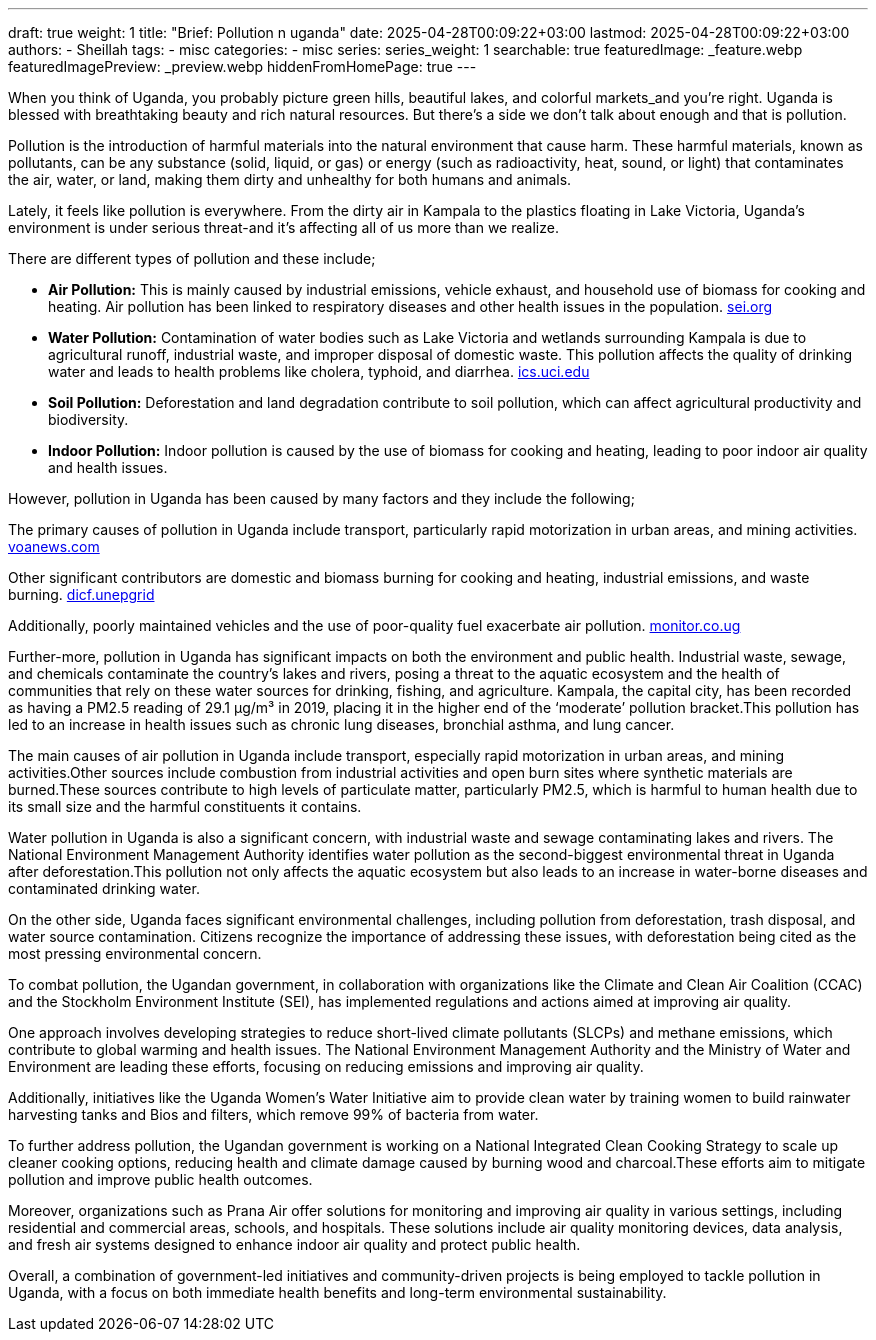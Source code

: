 ---
draft: true
weight: 1
title: "Brief: Pollution n uganda"
date: 2025-04-28T00:09:22+03:00
lastmod: 2025-04-28T00:09:22+03:00
authors:
  - Sheillah
tags:
  - misc
categories:
  - misc
series:
series_weight: 1
searchable: true
featuredImage: _feature.webp
featuredImagePreview: _preview.webp
hiddenFromHomePage: true
---

When you think of Uganda, you probably picture green hills, beautiful lakes, and colorful markets_and you're right. Uganda is blessed with breathtaking beauty and rich natural resources. But there's a side we don't talk about enough and that is pollution.

Pollution is the introduction of harmful materials into the natural environment that cause harm. These harmful materials, known as pollutants, can be any substance (solid, liquid, or gas) or energy (such as radioactivity, heat, sound, or light) that contaminates the air, water, or land, making them dirty and unhealthy for both humans and animals.

Lately, it feels like pollution is everywhere. From the dirty air in Kampala to the plastics floating in Lake Victoria, Uganda's environment is under serious threat-and it's affecting all of us more than we realize.

There are different types of pollution and these include;

* *Air Pollution:* This is mainly caused by industrial emissions, vehicle exhaust, and household use of biomass for cooking and heating. Air pollution has been linked to respiratory diseases and other health issues in the population. link:https://www.sei.org/features/uganda-takes-bold-steps-to-combat-air-pollution-and-climate-change/[sei.org]

* *Water Pollution:* Contamination of water bodies such as Lake Victoria and wetlands surrounding Kampala is due to agricultural runoff, industrial waste, and improper disposal of domestic waste. This pollution affects the quality of drinking water and leads to health problems like cholera, typhoid, and diarrhea. link:https://ics.uci.edu/~wmt/courses/ICS5_W13/Uganda.html[ics.uci.edu]

* *Soil Pollution:* Deforestation and land degradation contribute to soil pollution, which can affect agricultural productivity and biodiversity.

* *Indoor Pollution:* Indoor pollution is caused by the use of biomass for cooking and heating, leading to poor indoor air quality and health issues.

However, pollution in Uganda has been caused by many factors and they include the following;

The primary causes of pollution in Uganda include transport, particularly rapid motorization in urban areas, and mining activities. link:https://www.voanews.com/a/pollution-is-silent-killer-in-uganda/2648372.html[voanews.com]

Other significant contributors are domestic and biomass burning for cooking and heating, industrial emissions, and waste burning. link:https://dicf.unepgrid.ch/uganda/pollution[dicf.unepgrid]

Additionally, poorly maintained vehicles and the use of poor-quality fuel exacerbate air pollution. link:https://www.monitor.co.ug/uganda/news/national/air-pollution-in-kampala-8-times-higher-than-set-by-who--4615304[monitor.co.ug]

Further-more, pollution in Uganda has significant impacts on both the environment and public health. Industrial waste, sewage, and chemicals contaminate the country's lakes and rivers, posing a threat to the aquatic ecosystem and the health of communities that rely on these water sources for drinking, fishing, and agriculture. Kampala, the capital city, has been recorded as having a PM2.5 reading of 29.1 μg/m³ in 2019, placing it in the higher end of the ‘moderate’ pollution bracket.This pollution has led to an increase in health issues such as chronic lung diseases, bronchial asthma, and lung cancer.

The main causes of air pollution in Uganda include transport, especially rapid motorization in urban areas, and mining activities.Other sources include combustion from industrial activities and open burn sites where synthetic materials are burned.These sources contribute to high levels of particulate matter, particularly PM2.5, which is harmful to human health due to its small size and the harmful constituents it contains.

Water pollution in Uganda is also a significant concern, with industrial waste and sewage contaminating lakes and rivers. The National Environment Management Authority identifies water pollution as the second-biggest environmental threat in Uganda after deforestation.This pollution not only affects the aquatic ecosystem but also leads to an increase in water-borne diseases and contaminated drinking water.

On the other side, Uganda faces significant environmental challenges, including pollution from deforestation, trash disposal, and water source contamination. Citizens recognize the importance of addressing these issues, with deforestation being cited as the most pressing environmental concern.

To combat pollution, the Ugandan government, in collaboration with organizations like the Climate and Clean Air Coalition (CCAC) and the Stockholm Environment Institute (SEI), has implemented regulations and actions aimed at improving air quality.

One approach involves developing strategies to reduce short-lived climate pollutants (SLCPs) and methane emissions, which contribute to global warming and health issues.
The National Environment Management Authority and the Ministry of Water and Environment are leading these efforts, focusing on reducing emissions and improving air quality.

Additionally, initiatives like the Uganda Women’s Water Initiative aim to provide clean water by training women to build rainwater harvesting tanks and Bios and filters, which remove 99% of bacteria from water.

To further address pollution, the Ugandan government is working on a National Integrated Clean Cooking Strategy to scale up cleaner cooking options, reducing health and climate damage caused by burning wood and charcoal.These efforts aim to mitigate pollution and improve public health outcomes.

Moreover, organizations such as Prana Air offer solutions for monitoring and improving air quality in various settings, including residential and commercial areas, schools, and hospitals.
These solutions include air quality monitoring devices, data analysis, and fresh air systems designed to enhance indoor air quality and protect public health.

Overall, a combination of government-led initiatives and community-driven projects is being employed to tackle pollution in Uganda, with a focus on both immediate health benefits and long-term environmental sustainability.









